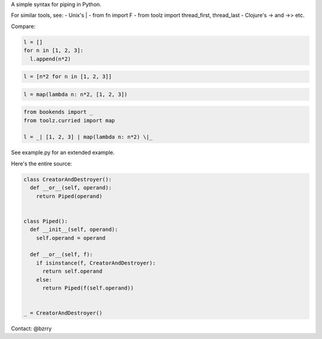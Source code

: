 A simple syntax for piping in Python.

For similar tools, see:
- Unix's |
- from fn import F
- from toolz import thread_first, thread_last
- Clojure's -> and ->>
etc.

Compare:

.. code-block:: python

  l = []
  for n in [1, 2, 3]:
    l.append(n*2)

.. code-block:: python

  l = [n*2 for n in [1, 2, 3]]

.. code-block:: python

  l = map(lambda n: n*2, [1, 2, 3])
  
.. code-block:: python

  from bookends import _
  from toolz.curried import map

  l = _| [1, 2, 3] | map(lambda n: n*2) \|_
  
See example.py for an extended example.


Here's the entire source:

.. code-block:: python

  class CreatorAndDestroyer():
    def __or__(self, operand):
      return Piped(operand)


  class Piped():
    def __init__(self, operand):
      self.operand = operand

    def __or__(self, f):
      if isinstance(f, CreatorAndDestroyer):
        return self.operand
      else:
        return Piped(f(self.operand))


  _ = CreatorAndDestroyer()


Contact: @bzrry

